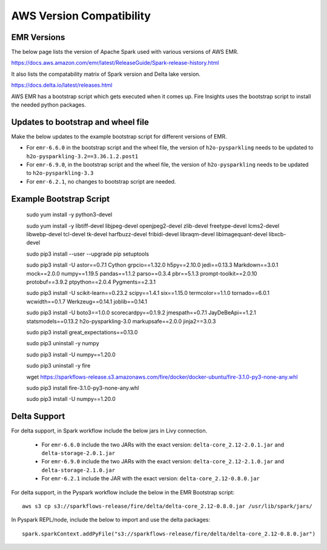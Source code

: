 AWS Version Compatibility
==========

EMR Versions
-----------

The below page lists the version of Apache Spark used with various versions of AWS EMR.

https://docs.aws.amazon.com/emr/latest/ReleaseGuide/Spark-release-history.html

It also lists the compatability matrix of Spark version and Delta lake version.

https://docs.delta.io/latest/releases.html

AWS EMR has a bootstrap script which gets executed when it comes up. Fire Insights uses the bootstrap script to install the needed python packages.

Updates to bootstrap and wheel file
-------------

Make the below updates to the example bootstrap script for different versions of EMR.

* For ``emr-6.6.0`` in the bootstrap script and the wheel file, the version of ``h2o-pysparkling`` needs to be updated to ``h2o-pysparkling-3.2==3.36.1.2.post1``
* For ``emr-6.9.0``, in the bootstrap script and the wheel file, the version of ``h2o-pysparkling`` needs to be updated to ``h2o-pysparkling-3.3``
* For ``emr-6.2.1``, no changes to bootstrap script are needed.

Example Bootstrap Script
------------
  
  sudo yum install -y python3-devel

  sudo yum install -y libtiff-devel libjpeg-devel openjpeg2-devel zlib-devel freetype-devel lcms2-devel libwebp-devel tcl-devel tk-devel harfbuzz-devel fribidi-devel libraqm-devel libimagequant-devel libxcb-devel

  sudo pip3 install --user --upgrade pip setuptools

  sudo pip3 install -U astor==0.7.1 \
  Cython \
  grpcio==1.32.0 \
  h5py==2.10.0 \
  jedi==0.13.3 \
  Markdown==3.0.1 \
  mock==2.0.0 \
  numpy==1.19.5 \
  pandas==1.1.2 \
  parso==0.3.4 \
  pbr==5.1.3 \
  prompt-toolkit==2.0.10 \
  protobuf==3.9.2 \
  ptpython==2.0.4 \
  Pygments==2.3.1
  
  sudo pip3 install -U scikit-learn==0.23.2 \
  scipy==1.4.1 \
  six==1.15.0 \
  termcolor==1.1.0 \
  tornado==6.0.1 \
  wcwidth==0.1.7 \
  Werkzeug==0.14.1 \
  joblib==0.14.1

  sudo pip3 install -U boto3==1.0.0 \
  scorecardpy==0.1.9.2 \
  jmespath==0.7.1 \
  JayDeBeApi==1.2.1 \
  statsmodels==0.13.2 \
  h2o-pysparkling-3.0 \
  markupsafe==2.0.0 \
  jinja2==3.0.3 \

  sudo pip3 install great_expectations==0.13.0

  sudo pip3 uninstall -y numpy

  sudo pip3 install -U numpy==1.20.0

  sudo pip3 uninstall -y fire

  wget https://sparkflows-release.s3.amazonaws.com/fire/docker/docker-ubuntu/fire-3.1.0-py3-none-any.whl

  sudo pip3 install fire-3.1.0-py3-none-any.whl  

  sudo pip3 install -U numpy==1.20.0


Delta Support
------------

For delta support, in Spark workflow include the below jars in Livy connection.

 * For ``emr-6.6.0`` include the two JARs with the exact version: ``delta-core_2.12-2.0.1.jar`` and ``delta-storage-2.0.1.jar``

 * For ``emr-6.9.0`` include the two JARs with the exact version: ``delta-core_2.12-2.1.0.jar`` and ``delta-storage-2.1.0.jar``

 * For ``emr-6.2.1`` include the JAR with the exact version: ``delta-core_2.12-0.8.0.jar``


For delta support, in the Pyspark workflow include the below in the EMR Bootstrap script::

  aws s3 cp s3://sparkflows-release/fire/delta/delta-core_2.12-0.8.0.jar /usr/lib/spark/jars/


In Pyspark REPL/node, include the below to import and use the delta packages::

  spark.sparkContext.addPyFile("s3://sparkflows-release/fire/delta/delta-core_2.12-0.8.0.jar")




